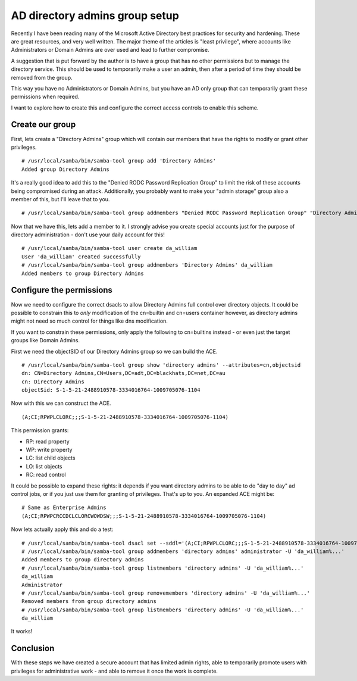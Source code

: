 AD directory admins group setup
===============================

Recently I have been reading many of the Microsoft Active Directory best practices for security
and hardening. These are great resources, and very well written. The major theme of the
articles is "least privilege", where accounts like Administrators or Domain Admins are
over used and lead to further compromise.

A suggestion that is put forward by the author is to have a group that has no other permissions
but to manage the directory service. This should be used to temporarily make a user an admin,
then after a period of time they should be removed from the group.

This way you have no Administrators or Domain Admins, but you have an AD only group that
can temporarily grant these permissions when required.

I want to explore how to create this and configure the correct access controls to enable
this scheme.

Create our group
----------------

First, lets create a "Directory Admins" group which will contain our members that have the
rights to modify or grant other privileges.

::

    # /usr/local/samba/bin/samba-tool group add 'Directory Admins'
    Added group Directory Admins

It's a really good idea to add this to the "Denied RODC Password Replication Group" to limit
the risk of these accounts being compromised during an attack. Additionally, you probably want
to make your "admin storage" group also a member of this, but I'll leave that to you.

::

    # /usr/local/samba/bin/samba-tool group addmembers "Denied RODC Password Replication Group" "Directory Admins"

Now that we have this, lets add a member to it. I strongly advise you create special accounts
just for the purpose of directory administration - don't use your daily account for this!

::

    # /usr/local/samba/bin/samba-tool user create da_william
    User 'da_william' created successfully
    # /usr/local/samba/bin/samba-tool group addmembers 'Directory Admins' da_william
    Added members to group Directory Admins

Configure the permissions
-------------------------

Now we need to configure the correct dsacls to allow Directory Admins full control over directory objects. It could be possible to constrain this to *only*
modification of the cn=builtin and cn=users container however, as directory admins might not need so much control for things like dns modification.

If you want to constrain these permissions, only apply the following to cn=builtins instead - or even just the target groups like Domain Admins.

First we need the objectSID of our Directory Admins group so we can build the ACE.

::

    # /usr/local/samba/bin/samba-tool group show 'directory admins' --attributes=cn,objectsid
    dn: CN=Directory Admins,CN=Users,DC=adt,DC=blackhats,DC=net,DC=au
    cn: Directory Admins
    objectSid: S-1-5-21-2488910578-3334016764-1009705076-1104

Now with this we can construct the ACE.

::

    (A;CI;RPWPLCLORC;;;S-1-5-21-2488910578-3334016764-1009705076-1104)

This permission grants:

* RP: read property
* WP: write property
* LC: list child objects
* LO: list objects
* RC: read control

It could be possible to expand these rights: it depends if you want directory admins to be able to do "day to day" ad control jobs, or if you just use them
for granting of privileges. That's up to you. An expanded ACE might be:

::

    # Same as Enterprise Admins
    (A;CI;RPWPCRCCDCLCLORCWOWDSW;;;S-1-5-21-2488910578-3334016764-1009705076-1104)

Now lets actually apply this and do a test:

::

    # /usr/local/samba/bin/samba-tool dsacl set --sddl='(A;CI;RPWPLCLORC;;;S-1-5-21-2488910578-3334016764-1009705076-1104)' --objectdn='dc=adt,dc=blackhats,dc=net,dc=au'
    # /usr/local/samba/bin/samba-tool group addmembers 'directory admins' administrator -U 'da_william%...'
    Added members to group directory admins
    # /usr/local/samba/bin/samba-tool group listmembers 'directory admins' -U 'da_william%...'
    da_william
    Administrator
    # /usr/local/samba/bin/samba-tool group removemembers 'directory admins' -U 'da_william%...'
    Removed members from group directory admins
    # /usr/local/samba/bin/samba-tool group listmembers 'directory admins' -U 'da_william%...'
    da_william

It works!

Conclusion
----------

With these steps we have created a secure account that has limited admin rights, able to temporarily promote users with privileges for administrative work - 
and able to remove it once the work is complete.

.. author:: default
.. categories:: none
.. tags:: none
.. comments::
